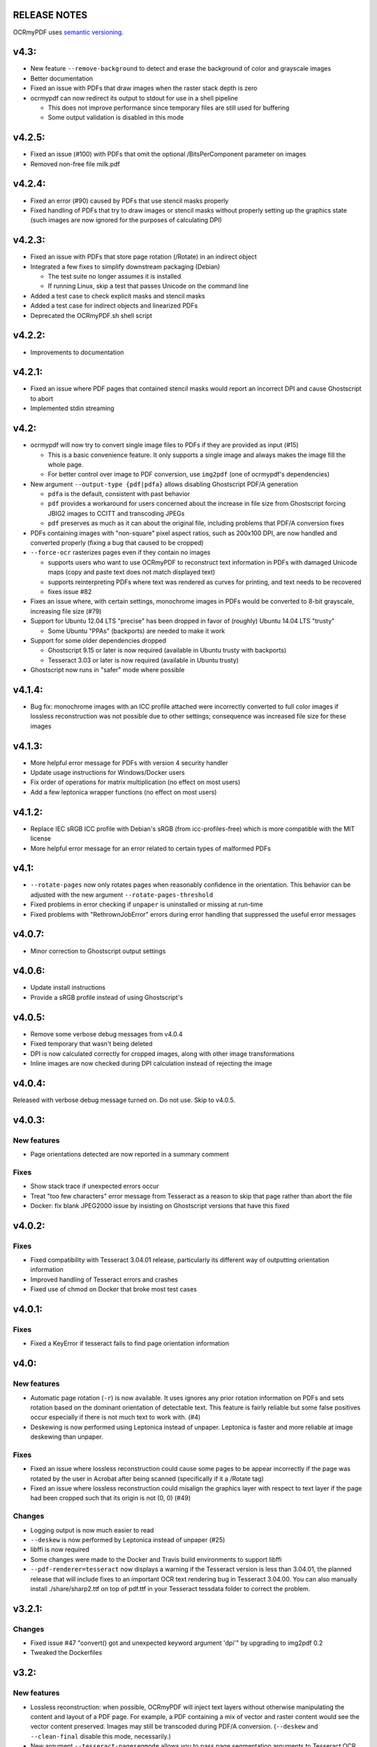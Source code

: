 RELEASE NOTES
=============

OCRmyPDF uses `semantic versioning <http://semver.org/>`_.


v4.3:
=====

-  New feature ``--remove-background`` to detect and erase the background of color and grayscale images
-  Better documentation
-  Fixed an issue with PDFs that draw images when the raster stack depth is zero 
-  ocrmypdf can now redirect its output to stdout for use in a shell pipeline

   +  This does not improve performance since temporary files are still used for buffering
   +  Some output validation is disabled in this mode

v4.2.5:
=======

-  Fixed an issue (#100) with PDFs that omit the optional /BitsPerComponent parameter on images
-  Removed non-free file milk.pdf


v4.2.4:
=======

-  Fixed an error (#90) caused by PDFs that use stencil masks properly
-  Fixed handling of PDFs that try to draw images or stencil masks without properly setting up the graphics state (such images are now ignored for the purposes of calculating DPI)

v4.2.3:
=======

-  Fixed an issue with PDFs that store page rotation (/Rotate) in an indirect object
-  Integrated a few fixes to simplify downstream packaging (Debian)

   +  The test suite no longer assumes it is installed
   +  If running Linux, skip a test that passes Unicode on the command line

-  Added a test case to check explicit masks and stencil masks
-  Added a test case for indirect objects and linearized PDFs
-  Deprecated the OCRmyPDF.sh shell script


v4.2.2:
=======

-  Improvements to documentation


v4.2.1:
=======

-  Fixed an issue where PDF pages that contained stencil masks would report an incorrect DPI and cause Ghostscript to abort
-  Implemented stdin streaming


v4.2:
=====

-  ocrmypdf will now try to convert single image files to PDFs if they are provided as input (#15)

   +  This is a basic convenience feature. It only supports a single image and always makes the image fill the whole page.
   +  For better control over image to PDF conversion, use ``img2pdf`` (one of ocrmypdf's dependencies)

-  New argument ``--output-type {pdf|pdfa}`` allows disabling Ghostscript PDF/A generation

   +  ``pdfa`` is the default, consistent with past behavior
   +  ``pdf`` provides a workaround for users concerned about the increase in file size from Ghostscript forcing JBIG2 images to CCITT and transcoding JPEGs
   +  ``pdf`` preserves as much as it can about the original file, including problems that PDF/A conversion fixes

-  PDFs containing images with "non-square" pixel aspect ratios, such as 200x100 DPI, are now handled and converted properly (fixing a bug that caused to be cropped)
-  ``--force-ocr`` rasterizes pages even if they contain no images

   +  supports users who want to use OCRmyPDF to reconstruct text information in PDFs with damaged Unicode maps (copy and paste text does not match displayed text)
   +  supports reinterpreting PDFs where text was rendered as curves for printing, and text needs to be recovered
   +  fixes issue #82

-  Fixes an issue where, with certain settings, monochrome images in PDFs would be converted to 8-bit grayscale, increasing file size (#79)
-  Support for Ubuntu 12.04 LTS "precise" has been dropped in favor of (roughly) Ubuntu 14.04 LTS "trusty" 

   +  Some Ubuntu "PPAs" (backports) are needed to make it work
      
-  Support for some older dependencies dropped

   +  Ghostscript 9.15 or later is now required (available in Ubuntu trusty with backports)
   +  Tesseract 3.03 or later is now required (available in Ubuntu trusty)

-  Ghostscript now runs in "safer" mode where possible

v4.1.4:
=======

-  Bug fix: monochrome images with an ICC profile attached were incorrectly converted to full color images if lossless reconstruction was not possible due to other settings; consequence was increased file size for these images


v4.1.3:
=======

-  More helpful error message for PDFs with version 4 security handler
-  Update usage instructions for Windows/Docker users
-  Fix order of operations for matrix multiplication (no effect on most users)
-  Add a few leptonica wrapper functions (no effect on most users)


v4.1.2:
=======

-  Replace IEC sRGB ICC profile with Debian's sRGB (from icc-profiles-free) which is more compatible with the MIT license
-  More helpful error message for an error related to certain types of malformed PDFs


v4.1:
=====

-  ``--rotate-pages`` now only rotates pages when reasonably confidence in the orientation. This behavior can be adjusted with the new argument ``--rotate-pages-threshold``
-  Fixed problems in error checking if ``unpaper`` is uninstalled or missing at run-time
-  Fixed problems with "RethrownJobError" errors during error handling that suppressed the useful error messages


v4.0.7:
=======

-  Minor correction to Ghostscript output settings


v4.0.6:
=======

-  Update install instructions
-  Provide a sRGB profile instead of using Ghostscript's


v4.0.5:
=======

-  Remove some verbose debug messages from v4.0.4
-  Fixed temporary that wasn't being deleted
-  DPI is now calculated correctly for cropped images, along with other image transformations
-  Inline images are now checked during DPI calculation instead of rejecting the image

v4.0.4:
=======

Released with verbose debug message turned on. Do not use. Skip to v4.0.5.


v4.0.3:
=======

New features
------------

-  Page orientations detected are now reported in a summary comment


Fixes
-----

-  Show stack trace if unexpected errors occur
-  Treat "too few characters" error message from Tesseract as a reason to skip that page rather than
   abort the file
-  Docker: fix blank JPEG2000 issue by insisting on Ghostscript versions that have this fixed


v4.0.2:
=======

Fixes
-----

-  Fixed compatibility with Tesseract 3.04.01 release, particularly its different way of outputting
   orientation information
-  Improved handling of Tesseract errors and crashes
-  Fixed use of chmod on Docker that broke most test cases


v4.0.1:
=======

Fixes
-----

-  Fixed a KeyError if tesseract fails to find page orientation information


v4.0:
=====

New features
------------

-  Automatic page rotation (``-r``) is now available. It uses ignores any prior rotation information
   on PDFs and sets rotation based on the dominant orientation of detectable text. This feature is
   fairly reliable but some false positives occur especially if there is not much text to work with. (#4) 
-  Deskewing is now performed using Leptonica instead of unpaper. Leptonica is faster and more reliable
   at image deskewing than unpaper.


Fixes
-----

-  Fixed an issue where lossless reconstruction could cause some pages to be appear incorrectly
   if the page was rotated by the user in Acrobat after being scanned (specifically if it a /Rotate tag)
-  Fixed an issue where lossless reconstruction could misalign the graphics layer with respect to
   text layer if the page had been cropped such that its origin is not (0, 0) (#49)


Changes
-------

-  Logging output is now much easier to read
-  ``--deskew`` is now performed by Leptonica instead of unpaper (#25)
-  libffi is now required
-  Some changes were made to the Docker and Travis build environments to support libffi
-  ``--pdf-renderer=tesseract`` now displays a warning if the Tesseract version is less than 3.04.01,
   the planned release that will include fixes to an important OCR text rendering bug in Tesseract 3.04.00.
   You can also manually install ./share/sharp2.ttf on top of pdf.ttf in your Tesseract tessdata folder
   to correct the problem.


v3.2.1:
=======

Changes
-------

-  Fixed issue #47 "convert() got and unexpected keyword argument 'dpi'" by upgrading to img2pdf 0.2
-  Tweaked the Dockerfiles


v3.2:
=====

New features
------------

-  Lossless reconstruction: when possible, OCRmyPDF will inject text layers without 
   otherwise manipulating the content and layout of a PDF page. For example, a PDF containing a mix
   of vector and raster content would see the vector content preserved. Images may still be transcoded
   during PDF/A conversion.  (``--deskew`` and ``--clean-final`` disable this mode, necessarily.)
-  New argument ``--tesseract-pagesegmode`` allows you to pass page segmentation arguments to Tesseract OCR.
   This helps for two column text and other situations that confuse Tesseract.
-  Added a new "polyglot" version of the Docker image, that generates Tesseract with all languages packs installed,
   for the polyglots among us. It is much larger.

Changes
-------

-  JPEG transcoding quality is now 95 instead of the default 75. Bigger file sizes for less degradation.



v3.1.1:
=======

Changes
-------

-  Fixed bug that caused incorrect page size and DPI calculations on documents with mixed page sizes

v3.1:
=====

Changes
-------

-  Default output format is now PDF/A-2b instead of PDF/A-1b
-  Python 3.5 and OS X El Capitan are now supported platforms - no changes were
   needed to implement support
-  Improved some error messages related to missing input files
-  Fixed issue #20 - uppercase .PDF extension not accepted
-  Fixed an issue where OCRmyPDF failed to text that certain pages contained previously OCR'ed text, 
   such as OCR text produced by Tesseract 3.04
-  Inserts /Creator tag into PDFs so that errors can be traced back to this project
-  Added new option ``--pdf-renderer=auto``, to let OCRmyPDF pick the best PDF renderer. 
   Currently it always chooses the 'hocrtransform' renderer but that behavior may change.
-  Set up Travis CI automatic integration testing

v3.0:
=====

New features
------------

-  Easier installation with a Docker container or Python's ``pip`` package manager 
-  Eliminated many external dependencies, so it's easier to setup
-  Now installs ``ocrmypdf`` to ``/usr/local/bin`` or equivalent for system-wide
   access and easier typing
-  Improved command line syntax and usage help (``--help``)
-  Tesseract 3.03+ PDF page rendering can be used instead for better positioning
   of recognized text (``--pdf-renderer tesseract``)
-  PDF metadata (title, author, keywords) are now transferred to the 
   output PDF
-  PDF metadata can also be set from the command line (``--title``, etc.)
-  Automatic repairs malformed input PDFs if possible
-  Added test cases to confirm everything is working
-  Added option to skip extremely large pages that take too long to OCR and are 
   often not OCRable (e.g. large scanned maps or diagrams); other pages are still
   processed (``--skip-big``)
-  Added option to kill Tesseract OCR process if it seems to be taking too long on
   a page, while still processing other pages (``--tesseract-timeout``)
-  Less common colorspaces (CMYK, palette) are now supported by conversion to RGB
-  Multiple images on the same PDF page are now supported

Changes
-------

-  New, robust rewrite in Python 3.4+ with ruffus_ pipelines
-  Now uses Ghostscript 9.14's improved color conversion model to preserve PDF colors
-  OCR text is now rendered in the PDF as invisible text. Previous versions of OCRmyPDF
   incorrectly rendered visible text with an image on top.
-  All "tasks" in the pipeline can be executed in parallel on any
   available CPUs, increasing performance
-  The ``-o DPI`` argument has been phased out, in favor of ``--oversample DPI``, in
   case we need ``-o OUTPUTFILE`` in the future
-  Removed several dependencies, so it's easier to install.  We no 
   longer use:
   
   - GNU parallel_
   - ImageMagick_
   - Python 2.7
   - Poppler
   - MuPDF_ tools
   - shell scripts
   - Java and JHOVE_
   - libxml2

-  Some new external dependencies are required or optional, compared to v2.x:

   - Ghostscript 9.14+
   - qpdf_ 5.0.0+
   - Unpaper_ 6.1 (optional)
   - some automatically managed Python packages
  
.. _ruffus: http://www.ruffus.org.uk/index.html
.. _parallel: https://www.gnu.org/software/parallel/
.. _ImageMagick: http://www.imagemagick.org/script/index.php
.. _MuPDF: http://mupdf.com/docs/
.. _qpdf: http://qpdf.sourceforge.net/
.. _Unpaper: https://github.com/Flameeyes/unpaper
.. _JHOVE: http://jhove.sourceforge.net/

Release candidates
------------------

-  rc9:

   - fix issue #118: report error if ghostscript iccprofiles are missing
   - fixed another issue related to #111: PDF rasterized to palette file
   - add support image files with a palette
   - don't try to validate PDF file after an exception occurs

-  rc8:

   - fix issue #111: exception thrown if PDF is missing DocumentInfo dictionary

-  rc7:

   - fix error when installing direct from pip, "no such file 'requirements.txt'"

-  rc6:

   - dropped libxml2 (Python lxml) since Python 3's internal XML parser is sufficient
   - set up Docker container
   - fix Unicode errors if recognized text contains Unicode characters and system locale is not UTF-8

-  rc5:

   - dropped Java and JHOVE in favour of qpdf
   - improved command line error output
   - additional tests and bug fixes
   - tested on Ubuntu 14.04 LTS

-  rc4:

   - dropped MuPDF in favour of qpdf
   - fixed some installer issues and errors in installation instructions
   - improve performance: run Ghostscript with multithreaded rendering
   - improve performance: use multiple cores by default
   - bug fix: checking for wrong exception on process timeout 

-  rc3: skipping version number intentionally to avoid confusion with Tesseract
-  rc2: first release for public testing to test-PyPI, Github
-  rc1: testing release process

Compatibility notes
-------------------

-  ``./OCRmyPDF.sh`` script is still available for now
-  Stacking the verbosity option like ``-vvv`` is no longer supported

-  The configuration file ``config.sh`` has been removed.  Instead, you can
   feed a file to the arguments for common settings:

::

   ocrmypdf input.pdf output.pdf @settings.txt

where ``settings.txt`` contains *one argument per line*, for example:

::

   -l 
   deu 
   --author 
   A. Merkel 
   --pdf-renderer 
   tesseract


Fixes
-----

-  Handling of filenames containing spaces: fixed

Notes and known issues
----------------------

-  Some dependencies may work with lower versions than tested, so try
   overriding dependencies if they are "in the way" to see if they work.

-  ``--pdf-renderer tesseract`` will output files with an incorrect page size in Tesseract 3.03,
   due to a bug in Tesseract.

-  PDF files containing "inline images" are not supported and won't be for the 3.0 release. Scanned
   images almost never contain inline images.


v2.2-stable (2014-09-29):
=========================

OCRmyPDF versions 1 and 2 were implemented as shell scripts. OCRmyPDF 3.0+ is a fork that gradually replaced all shell scripts with Python while maintaining the existing command line arguments. No one is maintaining old versions.

For details on older versions, see the `final version of its release notes <https://github.com/fritz-hh/OCRmyPDF/blob/7fd3dbdf42ca53a619412ce8add7532c5e81a9d1/RELEASE_NOTES.md>`_.